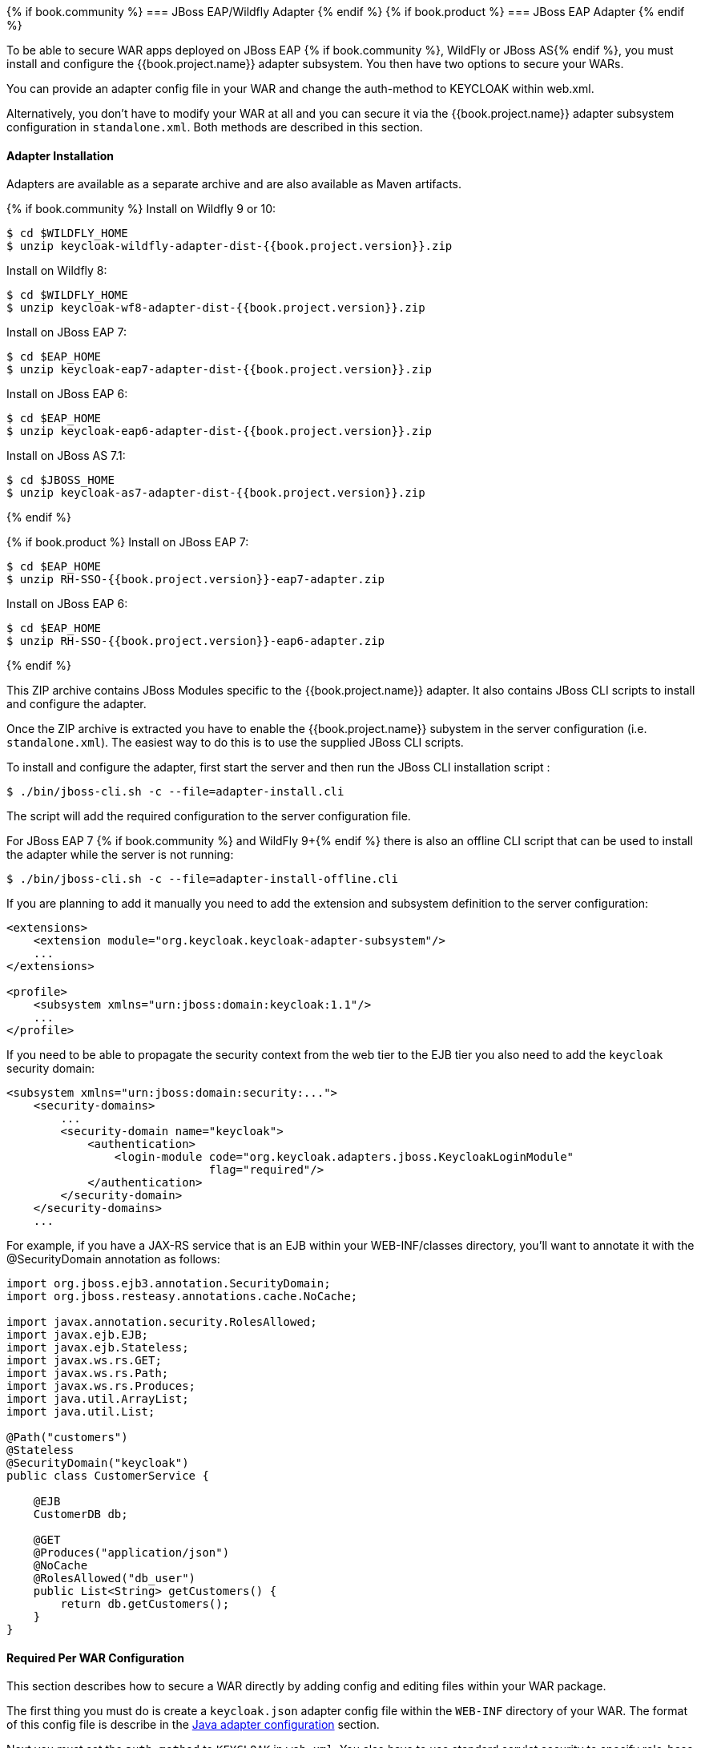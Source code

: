 
[[_jboss_adapter]]
{% if book.community %}
=== JBoss EAP/Wildfly Adapter
{% endif %}
{% if book.product %}
=== JBoss EAP Adapter
{% endif %}

To be able to secure WAR apps deployed on JBoss EAP {% if book.community %}, WildFly or JBoss AS{% endif %}, you must install and configure the
{{book.project.name}} adapter subsystem. You then have two options to secure your WARs.

You can provide an adapter config file in your WAR and change the auth-method to KEYCLOAK within web.xml.

Alternatively, you don't have to modify your WAR at all and you can secure it via the {{book.project.name}} adapter subsystem configuration in `standalone.xml`.
Both methods are described in this section.

[[_jboss_adapter_installation]]
==== Adapter Installation

Adapters are available as a separate archive and are also available as Maven artifacts.

{% if book.community %}
Install on Wildfly 9 or 10:

[source,bash]
----
$ cd $WILDFLY_HOME
$ unzip keycloak-wildfly-adapter-dist-{{book.project.version}}.zip
----

Install on Wildfly 8:

[source,bash]
----
$ cd $WILDFLY_HOME
$ unzip keycloak-wf8-adapter-dist-{{book.project.version}}.zip
----

Install on JBoss EAP 7:

[source]
----
$ cd $EAP_HOME
$ unzip keycloak-eap7-adapter-dist-{{book.project.version}}.zip
----

Install on JBoss EAP 6:

[source]
----
$ cd $EAP_HOME
$ unzip keycloak-eap6-adapter-dist-{{book.project.version}}.zip
----

Install on JBoss AS 7.1:

[source]
----
$ cd $JBOSS_HOME
$ unzip keycloak-as7-adapter-dist-{{book.project.version}}.zip
----
{% endif %}

{% if book.product %}
Install on JBoss EAP 7:

[source]
----
$ cd $EAP_HOME
$ unzip RH-SSO-{{book.project.version}}-eap7-adapter.zip
----

Install on JBoss EAP 6:

[source]
----
$ cd $EAP_HOME
$ unzip RH-SSO-{{book.project.version}}-eap6-adapter.zip
----
{% endif %}

This ZIP archive contains JBoss Modules specific to the {{book.project.name}} adapter. It also contains JBoss CLI scripts to install and configure the adapter.

Once the ZIP archive is extracted you have to enable the {{book.project.name}} subystem in the server configuration (i.e. `standalone.xml`). The easiest way to
do this is to use the supplied JBoss CLI scripts.

To install and configure the adapter, first start the server and then run the JBoss CLI installation script :

[source]
----
$ ./bin/jboss-cli.sh -c --file=adapter-install.cli
----

The script will add the required configuration to the server configuration file.

For JBoss EAP 7 {% if book.community %} and WildFly 9+{% endif %} there is also an offline CLI script that can be used to install the adapter while the server
is not running:

[source]
----
$ ./bin/jboss-cli.sh -c --file=adapter-install-offline.cli
----    

If you are planning to add it manually you need to add the extension and subsystem definition to the server configuration:

[source,xml]
----
<extensions>
    <extension module="org.keycloak.keycloak-adapter-subsystem"/>
    ...
</extensions>

<profile>
    <subsystem xmlns="urn:jboss:domain:keycloak:1.1"/>
    ...
</profile>
----

If you need to be able to propagate the security context from the web tier to the EJB tier you also need to add the `keycloak` security domain:

[source,xml]
----
<subsystem xmlns="urn:jboss:domain:security:...">
    <security-domains>
        ...
        <security-domain name="keycloak">
            <authentication>
                <login-module code="org.keycloak.adapters.jboss.KeycloakLoginModule"
                              flag="required"/>
            </authentication>
        </security-domain>
    </security-domains>
    ...
----

For example, if you have a JAX-RS service that is an EJB within your WEB-INF/classes directory, you'll want to annotate it with the @SecurityDomain annotation as follows: 

[source]
----

import org.jboss.ejb3.annotation.SecurityDomain;
import org.jboss.resteasy.annotations.cache.NoCache;

import javax.annotation.security.RolesAllowed;
import javax.ejb.EJB;
import javax.ejb.Stateless;
import javax.ws.rs.GET;
import javax.ws.rs.Path;
import javax.ws.rs.Produces;
import java.util.ArrayList;
import java.util.List;

@Path("customers")
@Stateless
@SecurityDomain("keycloak")
public class CustomerService {

    @EJB
    CustomerDB db;

    @GET
    @Produces("application/json")
    @NoCache
    @RolesAllowed("db_user")
    public List<String> getCustomers() {
        return db.getCustomers();
    }
}
----

==== Required Per WAR Configuration

This section describes how to secure a WAR directly by adding config and editing files within your WAR package. 

The first thing you must do is create a `keycloak.json` adapter config file within the `WEB-INF` directory of your WAR.
The format of this config file is describe in the <<fake/../java-adapter-config.adoc#_java_adapter_config,Java adapter configuration>> section.

Next you must set the `auth-method` to `KEYCLOAK` in `web.xml`.
You also have to use standard servlet security to specify role-base constraints on your URLs.

Here's an example:

[source,xml]
----

<web-app xmlns="http://java.sun.com/xml/ns/javaee"
      xmlns:xsi="http://www.w3.org/2001/XMLSchema-instance"
      xsi:schemaLocation="http://java.sun.com/xml/ns/javaee http://java.sun.com/xml/ns/javaee/web-app_3_0.xsd"
      version="3.0">

    <module-name>application</module-name>

    <security-constraint>
        <web-resource-collection>
            <web-resource-name>Admins</web-resource-name>
            <url-pattern>/admin/*</url-pattern>
        </web-resource-collection>
        <auth-constraint>
            <role-name>admin</role-name>
        </auth-constraint>
        <user-data-constraint>
            <transport-guarantee>CONFIDENTIAL</transport-guarantee>
        </user-data-constraint>
    </security-constraint>
    <security-constraint>
        <web-resource-collection>
            <web-resource-name>Customers</web-resource-name>
            <url-pattern>/customers/*</url-pattern>
        </web-resource-collection>
        <auth-constraint>
            <role-name>user</role-name>
        </auth-constraint>
        <user-data-constraint>
            <transport-guarantee>CONFIDENTIAL</transport-guarantee>
        </user-data-constraint>
    </security-constraint>

    <login-config>
        <auth-method>KEYCLOAK</auth-method>
        <realm-name>this is ignored currently</realm-name>
    </login-config>

    <security-role>
        <role-name>admin</role-name>
    </security-role>
    <security-role>
        <role-name>user</role-name>
    </security-role>
</web-app>
----        

==== Securing WARs via Keycloak Subsystem

You do not have to modify your WAR to secure it with {{book.project.title}}. Instead you can externally secure it via the {{book.project.title}} Adapter Subsystem.
While you don't have to specify KEYCLOAK as an `auth-method`, you still have to define the `security-constraints` in `web.xml`.
You do not, however, have to create a `WEB-INF/keycloak.json` file.
This metadata is instead defined within server configuration (i.e. `standalone.xml`) in the {{book.project.title}} subsystem definition.

[source,xml]
----
<extensions>
  <extension module="org.keycloak.keycloak-adapter-subsystem"/>
</extensions>

<profile>
  <subsystem xmlns="urn:jboss:domain:keycloak:1.1">
     <secure-deployment name="WAR MODULE NAME.war">
        <realm>demo</realm>
        <realm-public-key>MIGfMA0GCSqGSIb3DQEBAQUAA</realm-public-key>
        <auth-server-url>http://localhost:8081/auth</auth-server-url>
        <ssl-required>external</ssl-required>
        <resource>customer-portal</resource>
        <credential name="secret">password</credential>
     </secure-deployment>
  </subsystem>
</profile>
----

The `secure-deployment` `name` attribute identifies the WAR you want to secure.
Its value is the `module-name` defined in `web.xml` with `.war` appended.
The rest of the configuration corresponds pretty much one to one with the `keycloak.json` configuration options defined in <<fake/../java-adapter-config.adoc#_java_adapter_config,Java adapter configuration>>.
The exception is the `credential` element. 

To make it easier for you, you can go to the {{book.project.title}} Administration Console and go to the Application/Installation tab of the application this WAR is aligned with.
It provides an example XML file you can cut and paste. 

There is an additional convenience format for this XML if you have multiple WARs you are deployment that are secured by the same domain.
This format allows you to define common configuration items in one place under the `realm` element. 

[source,xml]
----
<subsystem xmlns="urn:jboss:domain:keycloak:1.1">
    <realm name="demo">
        <realm-public-key>MIGfMA0GCSqGSIb3DQEBA...</realm-public-key>
        <auth-server-url>http://localhost:8080/auth</auth-server-url>
        <ssl-required>external</ssl-required>
    </realm>
    <secure-deployment name="customer-portal.war">
        <realm>demo</realm>
        <resource>customer-portal</resource>
        <credential name="secret">password</credential>
    </secure-deployment>
    <secure-deployment name="product-portal.war">
        <realm>demo</realm>
        <resource>product-portal</resource>
        <credential name="secret">password</credential>
    </secure-deployment>
    <secure-deployment name="database.war">
        <realm>demo</realm>
        <resource>database-service</resource>
        <bearer-only>true</bearer-only>
    </secure-deployment>
</subsystem>
----        
